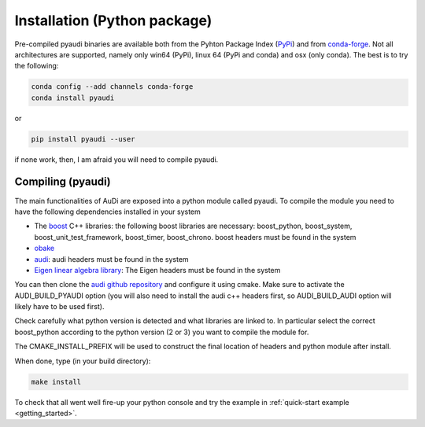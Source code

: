 .. _installation_pyaudi:

Installation (Python package)
===========================================

Pre-compiled pyaudi binaries are available both from the Pyhton Package Index (`PyPi <https://pypi.python.org/pypi/>`_)
and from `conda-forge <https://conda-forge.org/>`_. Not all architectures are supported, namely only win64 (PyPi), 
linux 64 (PyPi and conda) and osx (only conda). The best is to try the following:

.. code-block:: bash

   conda config --add channels conda-forge 
   conda install pyaudi

or

.. code-block:: bash

   pip install pyaudi --user

if none work, then, I am afraid you will need to compile pyaudi.

Compiling (pyaudi)
------------------

The main functionalities of AuDi are exposed into a python module called pyaudi. To compile the module you need to have
the following dependencies installed in your system

* The `boost <http://www.boost.org/>`_ C++ libraries: the following boost libraries are necessary: boost_python, boost_system, boost_unit_test_framework, boost_timer, boost_chrono. boost headers must be found in the system
* `obake <https://github.com/bluescarni/obake>`_
* `audi <https://github.com/darioizzo/audi>`_: audi headers must be found in the system
* `Eigen linear algebra library <https://eigen.tuxfamily.org/>`_: The Eigen headers must be found in the system

You can then clone the `audi github repository <https://github.com/darioizzo/audi>`_  and configure it using cmake.
Make sure to activate the AUDI_BUILD_PYAUDI option (you will also need to install the audi c++ headers first, so AUDI_BUILD_AUDI option
will likely have to be used first).

Check carefully what python version is detected and what libraries are linked to. In particular select the
correct boost_python according to the python version (2 or 3) you want to compile the module for.

The CMAKE_INSTALL_PREFIX will be used to construct the final location of headers and python module after install.

When done, type (in your build directory):

.. code-block:: bash

   make install

To check that all went well fire-up your python console and try the example in :ref:`quick-start example <getting_started>`.